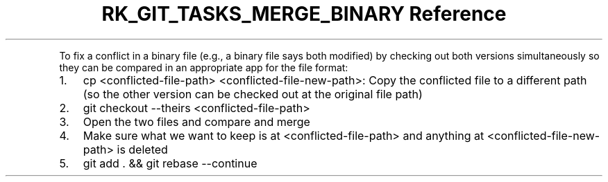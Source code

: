 .\" Automatically generated by Pandoc 3.6.3
.\"
.TH "RK_GIT_TASKS_MERGE_BINARY Reference" "" "" ""
.PP
To fix a conflict in a binary file (e.g., a binary file says
\f[CR]both modified\f[R]) by checking out both versions simultaneously
so they can be compared in an appropriate app for the file format:
.IP "1." 3
\f[CR]cp <conflicted\-file\-path> <conflicted\-file\-new\-path>\f[R]:
Copy the conflicted file to a different path (so the other version can
be checked out at the original file path)
.IP "2." 3
\f[CR]git checkout \-\-theirs <conflicted\-file\-path>\f[R]
.IP "3." 3
Open the two files and compare and merge
.IP "4." 3
Make sure what we want to keep is at \f[CR]<conflicted\-file\-path>\f[R]
and anything at \f[CR]<conflicted\-file\-new\-path>\f[R] is deleted
.IP "5." 3
\f[CR]git add . && git rebase \-\-continue\f[R]
